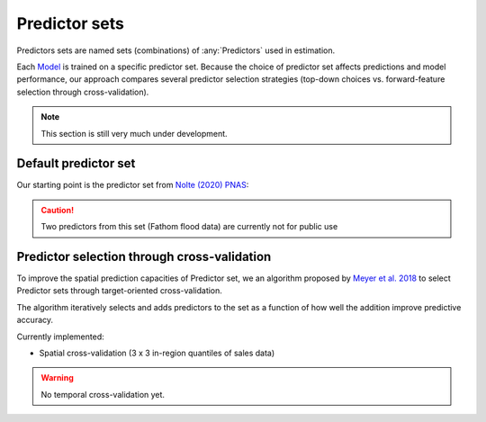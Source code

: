 Predictor sets
==============

Predictors sets are named sets (combinations) of :any:`Predictors` used in estimation.

Each `Model <#Models>`_ is trained on a specific predictor set. Because the choice of predictor set affects predictions and model performance, our approach compares several predictor selection strategies (top-down choices vs. forward-feature selection through cross-validation).

.. note::

   This section is still very much under development.


*********************
Default predictor set
*********************

Our starting point is the predictor set from `Nolte (2020) PNAS <https://www.pnas.org/doi/10.1073/pnas.2012865117>`_:


.. caution ::

   Two predictors from this set (Fathom flood data) are currently not for public use


********************************************
Predictor selection through cross-validation
********************************************

To improve the spatial prediction capacities of Predictor set, we an algorithm proposed by `Meyer et al. 2018 <https://www.sciencedirect.com/science/article/pii/S1364815217310976>`_ to select Predictor sets through target-oriented cross-validation.

The algorithm iteratively selects and adds predictors to the set as a function of how well the addition improve predictive accuracy.


Currently implemented:

* Spatial cross-validation (3 x 3 in-region quantiles of sales data)

.. warning::

   No temporal cross-validation yet.

